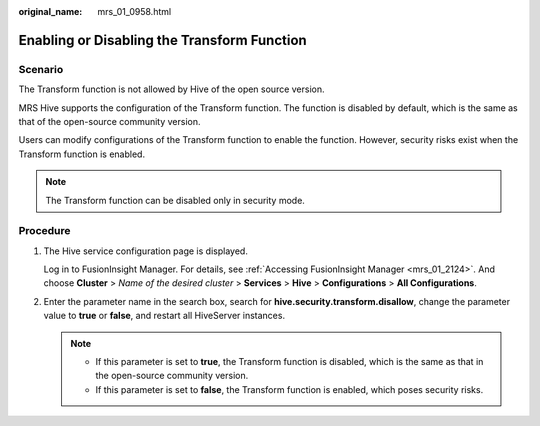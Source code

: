:original_name: mrs_01_0958.html

.. _mrs_01_0958:

Enabling or Disabling the Transform Function
============================================

Scenario
--------

The Transform function is not allowed by Hive of the open source version.

MRS Hive supports the configuration of the Transform function. The function is disabled by default, which is the same as that of the open-source community version.

Users can modify configurations of the Transform function to enable the function. However, security risks exist when the Transform function is enabled.

.. note::

   The Transform function can be disabled only in security mode.

Procedure
---------

#. The Hive service configuration page is displayed.

   Log in to FusionInsight Manager. For details, see :ref:`Accessing FusionInsight Manager <mrs_01_2124>`. And choose **Cluster** > *Name of the desired cluster* > **Services** > **Hive** > **Configurations** > **All Configurations**.

#. Enter the parameter name in the search box, search for **hive.security.transform.disallow**, change the parameter value to **true** or **false**, and restart all HiveServer instances.

   .. note::

      -  If this parameter is set to **true**, the Transform function is disabled, which is the same as that in the open-source community version.
      -  If this parameter is set to **false**, the Transform function is enabled, which poses security risks.

